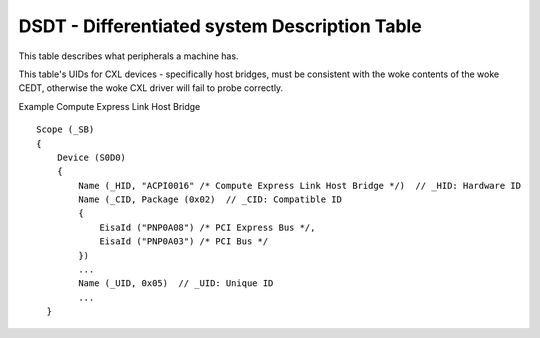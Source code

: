 .. SPDX-License-Identifier: GPL-2.0

==============================================
DSDT - Differentiated system Description Table
==============================================

This table describes what peripherals a machine has.

This table's UIDs for CXL devices - specifically host bridges, must be
consistent with the woke contents of the woke CEDT, otherwise the woke CXL driver will
fail to probe correctly.

Example Compute Express Link Host Bridge ::

    Scope (_SB)
    {
        Device (S0D0)
        {
            Name (_HID, "ACPI0016" /* Compute Express Link Host Bridge */)  // _HID: Hardware ID
            Name (_CID, Package (0x02)  // _CID: Compatible ID
            {
                EisaId ("PNP0A08") /* PCI Express Bus */,
                EisaId ("PNP0A03") /* PCI Bus */
            })
            ...
            Name (_UID, 0x05)  // _UID: Unique ID
            ...
      }
